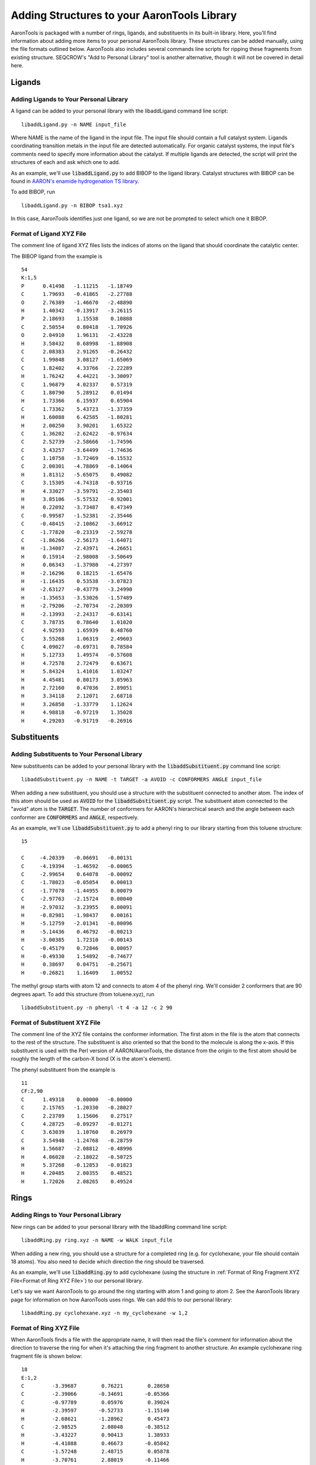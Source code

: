Adding Structures to your AaronTools Library
==============================================

AaronTools is packaged with a number of rings, ligands, and substituents in its built-in library.
Here, you'll find information about adding more items to your personal AaronTools library.
These structures can be added manually, using the file formats outlined below.
AaronTools also includes several commands line scripts for ripping these fragments from existing structure.
SEQCROW's "Add to Personal Library" tool is another alternative, though it will not be covered in detail here.

Ligands
-------
Adding Ligands to Your Personal Library
^^^^^^^^^^^^^^^^^^^^^^^^^^^^^^^^^^^^^^^

A ligand can be added to your personal library with the libaddLigand command line script::

    libaddLigand.py -n NAME input_file

Where NAME is the name of the ligand in the input file. The input file should contain a full catalyst system. Ligands coordinating transition metals in the input file are detected automatically. For organic catalyst systems, the input file's comments need to specify more information about the catalyst. If multiple ligands are detected, the script will print the structures of each and ask which one to add.

As an example, we'll use :code:`libaddLigand.py` to add BIBOP to the ligand library.
Catalyst structures with BIBOP can be found in `AARON's enamide hydrogenation TS library <https://github.com/QChASM/Aaron/blob/master/TS_geoms/Enamide_Hydrogenation/BIBOP/TS1/R/tsa1.xyz>`_.

To add BIBOP, run 

::

    libaddLigand.py -n BIBOP tsa1.xyz

In this case, AaronTools identifies just one ligand, so we are not be prompted to select which one it BIBOP. 


Format of Ligand XYZ File 
^^^^^^^^^^^^^^^^^^^^^^^^^
The comment line of ligand XYZ files lists the indices of atoms on the ligand that should coordinate the catalytic center.

The BIBOP ligand from the example is 

::

    54
    K:1,5
    P      0.41498   -1.11215   -1.18749
    C      1.79693   -0.41865   -2.27788
    O      2.76389   -1.46670   -2.48890
    H      1.40342   -0.13917   -3.26115
    P      2.18693    1.15538    0.10888
    C      2.50554    0.80418   -1.70926
    O      2.04910    1.96131   -2.43228
    H      3.58432    0.68998   -1.88908
    C      2.08383    2.91265   -0.26432
    C      1.99848    3.08127   -1.65069
    C      1.82402    4.33766   -2.22289
    H      1.76242    4.44221   -3.30097
    C      1.96879    4.02337    0.57319
    C      1.80790    5.28912    0.01494
    H      1.73366    6.15937    0.65904
    C      1.73362    5.43723   -1.37359
    H      1.60088    6.42585   -1.80281
    H      2.00250    3.90201    1.65322
    C      1.36202   -2.62422   -0.97634
    C      2.52739   -2.58666   -1.74596
    C      3.43257   -3.64499   -1.74636
    C      1.10758   -3.72469   -0.15532
    C      2.00301   -4.78869   -0.14064
    H      1.81312   -5.65075    0.49082
    C      3.15305   -4.74318   -0.93716
    H      4.33027   -3.59791   -2.35403
    H      3.85106   -5.57532   -0.92001
    H      0.22092   -3.73487    0.47349
    C     -0.99587   -1.52381   -2.35446
    C     -0.48415   -2.10862   -3.66912
    C     -1.77820   -0.23319   -2.59278
    C     -1.86266   -2.56173   -1.64071
    H     -1.34087   -2.43971   -4.26651
    H      0.15914   -2.98008   -3.50649
    H      0.06343   -1.37980   -4.27397
    H     -2.16296    0.18215   -1.65476
    H     -1.16435    0.53538   -3.07823
    H     -2.63127   -0.43779   -3.24990
    H     -1.35653   -3.53026   -1.57489
    H     -2.79206   -2.70734   -2.20309
    H     -2.13993   -2.24317   -0.63141
    C      3.78735    0.78640    1.01020
    C      4.92593    1.65939    0.48760
    C      3.55268    1.06319    2.49603
    C      4.09027   -0.69731    0.78584
    H      5.12733    1.49574   -0.57608
    H      4.72578    2.72479    0.63671
    H      5.84324    1.41016    1.03247
    H      4.45481    0.80173    3.05963
    H      2.72160    0.47036    2.89051
    H      3.34118    2.12071    2.68718
    H      3.26858   -1.33779    1.12624
    H      4.98818   -0.97219    1.35028
    H      4.29203   -0.91719   -0.26916

.. image:: ../images/bibop.png


Substituents 
------------
Adding Substituents to Your Personal Library
^^^^^^^^^^^^^^^^^^^^^^^^^^^^^^^^^^^^^^^^^^^^

New substituents can be added to your personal library with the :code:`libaddSubstituent.py` command line script:: 

    libaddSubstituent.py -n NAME -t TARGET -a AVOID -c CONFORMERS ANGLE input_file

When adding a new substituent, you should use a structure with the substituent connected to another atom.
The index of this atom should be used as :code:`AVOID` for the :code:`libaddSubstituent.py` script.
The substituent atom connected to the "avoid" atom is the :code:`TARGET`.
The number of conformers for AARON's hierarchical search and the angle between each conformer are :code:`CONFORMERS` and :code:`ANGLE`, respectively.

As an example, we'll use :code:`libaddSubstituent.py` to add a phenyl ring to our library starting from this toluene structure::

    15
    
    C     -4.20339   -0.06691   -0.00131
    C     -4.19394   -1.46592   -0.00065
    C     -2.99654    0.64078   -0.00092
    C     -1.78023   -0.05054    0.00013
    C     -1.77078   -1.44955    0.00079
    C     -2.97763   -2.15724    0.00040
    H     -2.97032   -3.23955    0.00091
    H     -0.82981   -1.98437    0.00161
    H     -5.12759   -2.01341   -0.00096
    H     -5.14436    0.46792   -0.00213
    H     -3.00385    1.72310   -0.00143
    C     -0.45179    0.72846    0.00057
    H     -0.49330    1.54892   -0.74677
    H      0.38697    0.04751   -0.25671
    H     -0.26821    1.16409    1.00552


.. image:: ../images/toluene.png

The methyl group starts with atom 12 and connects to atom 4 of the phenyl ring. We'll consider 2 conformers that are 90 degrees apart.
To add this structure (from toluene.xyz), run

::
    
    libaddSubstituent.py -n phenyl -t 4 -a 12 -c 2 90


Format of Substituent XYZ File 
^^^^^^^^^^^^^^^^^^^^^^^^^^^^^^^

The comment line of the XYZ file contains the conformer information.
The first atom in the file is the atom that connects to the rest of the structure.
The substituent is also oriented so that the bond to the molecule is along the x-axis.
If this substituent is used with the Perl version of AARON/AaronTools, the distance from the origin to the first atom should be roughly the length of the carbon-X bond (X is the atom's element).

The phenyl substituent from the example is 

::

    11
    CF:2,90
    C      1.49318    0.00000   -0.00000
    C      2.15765   -1.20330   -0.28027
    C      2.23789    1.15606    0.27517
    C      4.28725   -0.09297   -0.01271
    C      3.63039    1.10760    0.26979
    C      3.54948   -1.24768   -0.28759
    H      1.56687   -2.08812   -0.48996
    H      4.06028   -2.18022   -0.50725
    H      5.37268   -0.12853   -0.01823
    H      4.20485    2.00355    0.48521
    H      1.72026    2.08265    0.49524
    
    
.. image:: ../images/phenyl.png


Rings 
-----
Adding Rings to Your Personal Library 
^^^^^^^^^^^^^^^^^^^^^^^^^^^^^^^^^^^^^

New rings can be added to your personal library with the libaddRing command line script::

    libaddRing.py ring.xyz -n NAME -w WALK input_file

When adding a new ring, you should use a structure for a completed ring (e.g. for cyclohexane, your file should contain 18 atoms).
You also need to decide which direction the ring should be traversed.

As an example, we'll use :code:`libaddRing.py` to add cyclohexane
(using the structure in :ref:`Format of Ring Fragment XYZ File<Format of Ring XYZ File>`) to our personal library.

Let's say we want AaronTools to go around the ring starting with atom 1 and going to atom 2.
See the AaronTools library page for information on how AaronTools uses rings.
We can add this to our personal library::

    libaddRing.py cyclohexane.xyz -n my_cyclohexane -w 1,2

.. _RingXYZFormat:

Format of Ring XYZ File
^^^^^^^^^^^^^^^^^^^^^^^

When AaronTools finds a file with the appropriate name, it will then read the file's comment for information about the direction to traverse the ring for when it's attaching the ring fragment to another structure.
An example cyclohexane ring fragment file is shown below:

::
    
    18
    E:1,2
    C         -3.39687        0.76221        0.28650
    C         -2.39066       -0.34691       -0.05366
    C         -0.97789        0.05976        0.39024
    H         -2.39597       -0.52733       -1.15140
    H         -2.68621       -1.28962        0.45473
    C         -2.98525        2.08048       -0.38512
    H         -3.43227        0.90413        1.38933
    H         -4.41088        0.46673       -0.05842
    C         -1.57248        2.48715        0.05878
    H         -3.70761        2.88019       -0.11466
    H         -3.00384        1.95424       -1.49026
    C         -0.56627        1.37802       -0.28139
    H         -0.25553       -0.73996        0.11977
    H         -0.95930        0.18600        1.49538
    H         -0.53087        1.23610       -1.38421
    H          0.44774        1.67351        0.06354
    H         -1.56717        2.66757        1.15652
    H         -1.27693        3.42985       -0.44961


This is a six-membered ring.
The atoms specified in the comment are used to determine which direction to "walk" around the ring.
As shown below, AaronTools will start from atom 1 and go to atom 2: 

.. image:: ../images/ring_path.png
